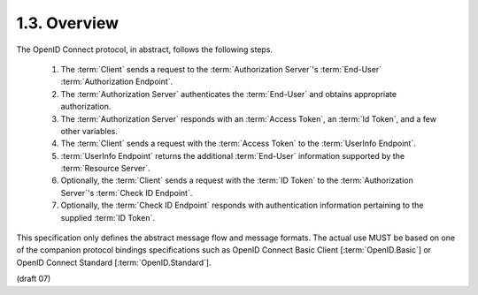 1.3.  Overview
---------------------------

The OpenID Connect protocol, in abstract, follows the following steps.

    1. The :term:`Client` sends a request to the :term:`Authorization Server`'s :term:`End-User` :term:`Authorization Endpoint`.
    2. The :term:`Authorization Server` authenticates the :term:`End-User` and obtains appropriate authorization.
    3. The :term:`Authorization Server` responds with an :term:`Access Token`, an :term:`Id Token`, and a few other variables.
    4. The :term:`Client` sends a request with the :term:`Access Token` to the :term:`UserInfo Endpoint`.
    5. :term:`UserInfo Endpoint` returns the additional :term:`End-User` information supported by the :term:`Resource Server`.
    6. Optionally, the :term:`Client` sends a request with the :term:`ID Token` to the :term:`Authorization Server`'s :term:`Check ID Endpoint`.
    7. Optionally, the :term:`Check ID Endpoint` responds with authentication information pertaining to the supplied :term:`ID Token`.

This specification only defines the abstract message flow and message formats. 
The actual use MUST be based on one of the companion protocol bindings specifications 
such as OpenID Connect Basic Client [:term:`OpenID.Basic`] or OpenID Connect Standard [:term:`OpenID.Standard`].

(draft 07)
